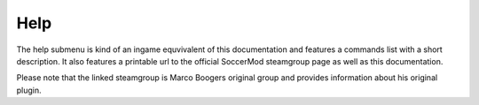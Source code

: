 .. _menu-help:

====
Help
====

The help submenu is kind of an ingame equvivalent of this documentation and features a commands list with a short description. It also features a printable url to the official SoccerMod steamgroup page as well as this documentation.

Please note that the linked steamgroup is Marco Boogers original group and provides information about his original plugin.
